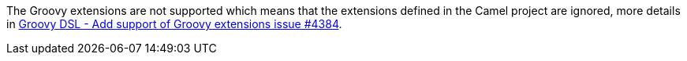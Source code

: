 The Groovy extensions are not supported which means that the extensions defined in the Camel project are ignored, more details in https://github.com/apache/camel-quarkus/issues/4384[Groovy DSL - Add support of Groovy extensions issue #4384].
